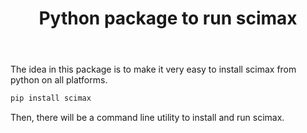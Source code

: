 #+title: Python package to run scimax

The idea in this package is to make it very easy to install scimax from python on all platforms.

#+BEGIN_SRC sh
pip install scimax
#+END_SRC



Then, there will be a command line utility to install and run scimax.
